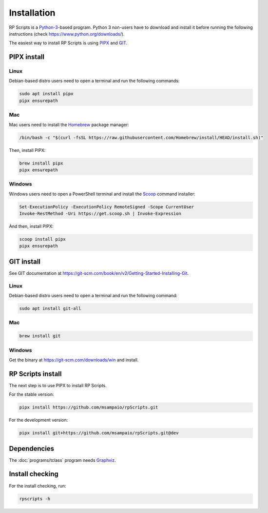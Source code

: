 Installation
============

RP Scripts is a `Python-3 <https://www.python.org/>`_-based program. Python 3 non-users have to download and install it before running the following instructions (check `<https://www.python.org/downloads/>`_).

The easiest way to install RP Scripts is using `PIPX <https://pipx.pypa.io/latest/>`_ and `GIT <https://git-scm.com/>`_.

PIPX install
------------

Linux
~~~~~

Debian-based distro users need to open a terminal and run the following commands:

.. code-block:: console

   sudo apt install pipx
   pipx ensurepath

Mac
~~~

Mac users need to install the `Homebrew <https://brew.sh/>`_ package manager:

.. code-block:: console

   /bin/bash -c "$(curl -fsSL https://raw.githubusercontent.com/Homebrew/install/HEAD/install.sh)"

Then, install PIPX:

.. code-block:: console

   brew install pipx
   pipx ensurepath

Windows
~~~~~~~

Windows users need to open a PowerShell terminal and install the `Scoop <https://scoop.sh/>`_ command installer:

.. code-block:: console

   Set-ExecutionPolicy -ExecutionPolicy RemoteSigned -Scope CurrentUser
   Invoke-RestMethod -Uri https://get.scoop.sh | Invoke-Expression

And then, install PIPX:

.. code-block:: console

   scoop install pipx
   pipx ensurepath

GIT install
-----------

See GIT documentation at https://git-scm.com/book/en/v2/Getting-Started-Installing-Git.

Linux
~~~~~

Debian-based distro users need to open a terminal and run the following command:

.. code-block:: console

   sudo apt install git-all

Mac
~~~

.. code-block:: console

   brew install git

Windows
~~~~~~~

Get the binary at https://git-scm.com/downloads/win and install.

RP Scripts install
------------------

The next step is to use PIPX to install RP Scripts.

For the stable version:

.. code-block:: console

   pipx install https://github.com/msampaio/rpScripts.git

For the development version:

.. code-block:: console

   pipx install git+https://github.com/msampaio/rpScripts.git@dev

Dependencies
------------

The :doc:`programs/tclass` program needs `Graphviz <https://www.graphviz.org/>`_.

Install checking
----------------

For the install checking, run:

.. code-block:: console

   rpscripts -h